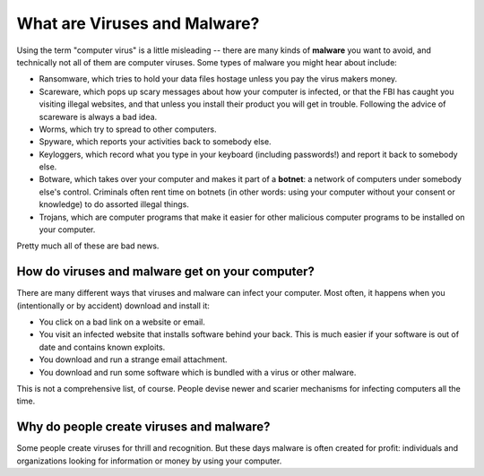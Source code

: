 What are Viruses and Malware?
-----------------------------

Using the term "computer virus" is a little misleading -- there are many
kinds of **malware** you want to avoid, and technically not all of them
are computer viruses. Some types of malware you might hear about
include:

-  Ransomware, which tries to hold your data files hostage unless you
   pay the virus makers money.
-  Scareware, which pops up scary messages about how your computer is
   infected, or that the FBI has caught you visiting illegal websites,
   and that unless you install their product you will get in trouble.
   Following the advice of scareware is always a bad idea.
-  Worms, which try to spread to other computers.
-  Spyware, which reports your activities back to somebody else.
-  Keyloggers, which record what you type in your keyboard (including
   passwords!) and report it back to somebody else.
-  Botware, which takes over your computer and makes it part of a
   **botnet**: a network of computers under somebody else's control.
   Criminals often rent time on botnets (in other words: using your
   computer without your consent or knowledge) to do assorted illegal
   things.
-  Trojans, which are computer programs that make it easier for other
   malicious computer programs to be installed on your computer.

Pretty much all of these are bad news.

How do viruses and malware get on your computer?
~~~~~~~~~~~~~~~~~~~~~~~~~~~~~~~~~~~~~~~~~~~~~~~~

There are many different ways that viruses and malware can infect your
computer. Most often, it happens when you (intentionally or by accident)
download and install it:

-  You click on a bad link on a website or email.
-  You visit an infected website that installs software behind your
   back. This is much easier if your software is out of date and
   contains known exploits.
-  You download and run a strange email attachment.
-  You download and run some software which is bundled with a virus or
   other malware.

This is not a comprehensive list, of course. People devise newer and
scarier mechanisms for infecting computers all the time.

Why do people create viruses and malware?
~~~~~~~~~~~~~~~~~~~~~~~~~~~~~~~~~~~~~~~~~

Some people create viruses for thrill and recognition. But these days
malware is often created for profit: individuals and organizations
looking for information or money by using your computer.
